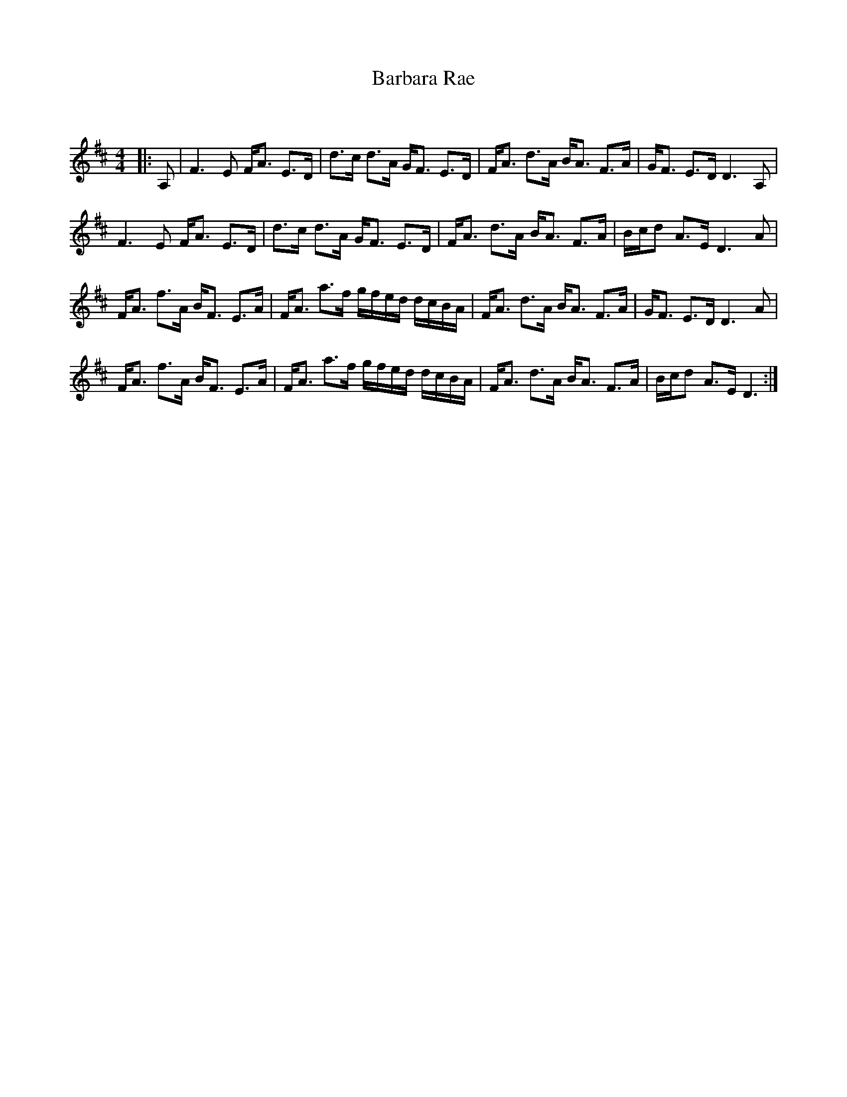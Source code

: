 X:1
T: Barbara Rae
C:
R:Strathspey
Q:128
K:D
M:4/4
L:1/16
|:A,2|F6E2 FA3 E3D|d3c d3A GF3 E3D|FA3 d3A BA3 F3A|GF3 E3D D6A,2|
F6E2 FA3 E3D|d3c d3A GF3 E3D|FA3 d3A BA3 F3A|Bcd2 A3E D6A2|
FA3 f3A BF3 E3A|FA3 a3f gfed dcBA|FA3 d3A BA3 F3A|GF3 E3D D6A2|
FA3 f3A BF3 E3A|FA3 a3f gfed dcBA|FA3 d3A BA3 F3A|Bcd2 A3E D6:|
